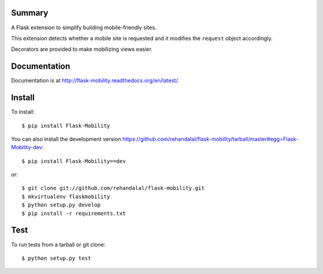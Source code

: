Summary
=======

A Flask extension to simplify building mobile-friendly sites.

This extension detects whether a mobile site is requested and it
modifies the ``request`` object accordingly.

Decorators are provided to make mobilizing views easier.

.. image:: https://api.travis-ci.org/rehandalal/flask-mobility.png
   :target: https://travis-ci.org/rehandalal/flask-mobility/


Documentation
=============

Documentation is at
`<http://flask-mobility.readthedocs.org/en/latest/>`_.


Install
=======

To install::

    $ pip install Flask-Mobility


You can also install the development version
`<https://github.com/rehandalal/flask-mobility/tarball/master#egg=Flask-Mobility-dev>`_::

    $ pip install Flask-Mobility==dev


or::

    $ git clone git://github.com/rehandalal/flask-mobility.git
    $ mkvirtualenv flaskmobility
    $ python setup.py develop
    $ pip install -r requirements.txt


Test
====

To run tests from a tarball or git clone::

    $ python setup.py test

